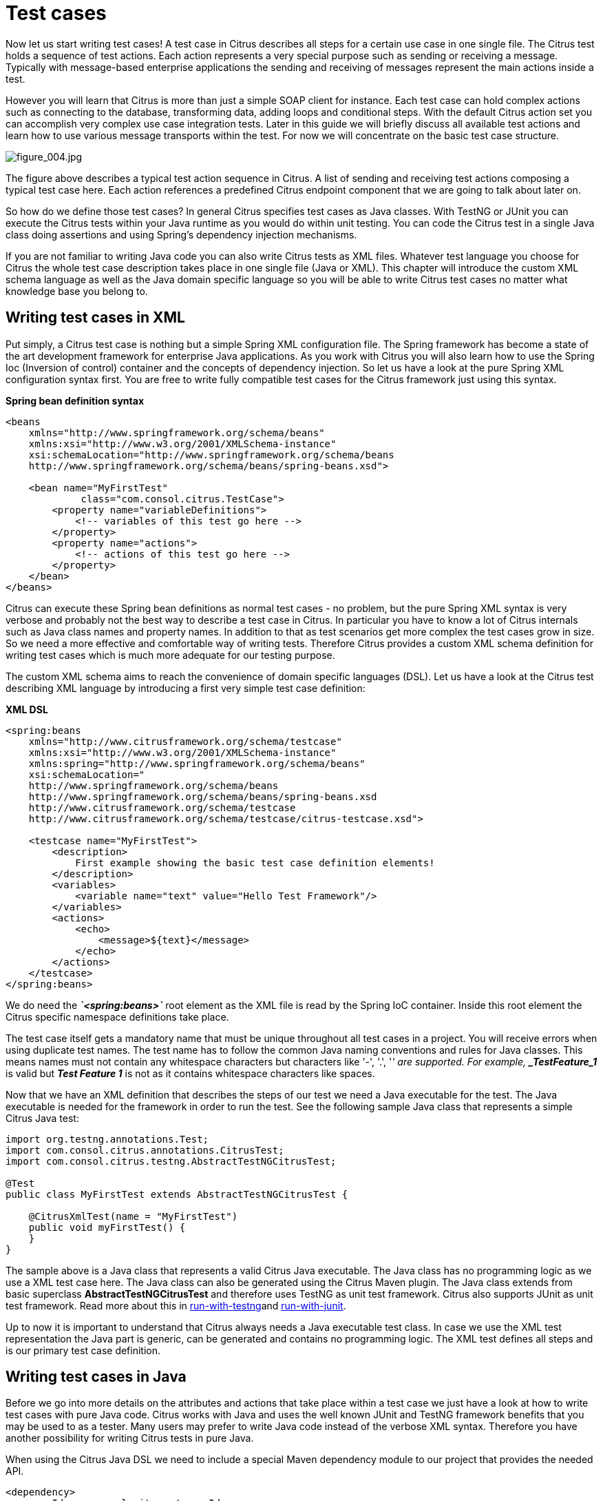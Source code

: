 [[test-cases]]
= Test cases

Now let us start writing test cases! A test case in Citrus describes all steps for a certain use case in one single file. The Citrus test holds a sequence of test actions. Each action represents a very special purpose such as sending or receiving a message. Typically with message-based enterprise applications the sending and receiving of messages represent the main actions inside a test.

However you will learn that Citrus is more than just a simple SOAP client for instance. Each test case can hold complex actions such as connecting to the database, transforming data, adding loops and conditional steps. With the default Citrus action set you can accomplish very complex use case integration tests. Later in this guide we will briefly discuss all available test actions and learn how to use various message transports within the test. For now we will concentrate on the basic test case structure.

image:figure_004.jpg[figure_004.jpg]

The figure above describes a typical test action sequence in Citrus. A list of sending and receiving test actions composing a typical test case here. Each action references a predefined Citrus endpoint component that we are going to talk about later on.

So how do we define those test cases? In general Citrus specifies test cases as Java classes. With TestNG or JUnit you can execute the Citrus tests within your Java runtime as you would do within unit testing. You can code the Citrus test in a single Java class doing assertions and using Spring's dependency injection mechanisms.

If you are not familiar to writing Java code you can also write Citrus tests as XML files. Whatever test language you choose for Citrus the whole test case description takes place in one single file (Java or XML). This chapter will introduce the custom XML schema language as well as the Java domain specific language so you will be able to write Citrus test cases no matter what knowledge base you belong to.

[[writing-test-cases-in-xml]]
== Writing test cases in XML

Put simply, a Citrus test case is nothing but a simple Spring XML configuration file. The Spring framework has become a state of the art development framework for enterprise Java applications. As you work with Citrus you will also learn how to use the Spring Ioc (Inversion of control) container and the concepts of dependency injection. So let us have a look at the pure Spring XML configuration syntax first. You are free to write fully compatible test cases for the Citrus framework just using this syntax.

*Spring bean definition syntax* 

[source,xml]
----
<beans
    xmlns="http://www.springframework.org/schema/beans"
    xmlns:xsi="http://www.w3.org/2001/XMLSchema-instance"
    xsi:schemaLocation="http://www.springframework.org/schema/beans
    http://www.springframework.org/schema/beans/spring-beans.xsd">
    
    <bean name="MyFirstTest" 
             class="com.consol.citrus.TestCase">
        <property name="variableDefinitions">
            <!-- variables of this test go here -->
        </property>     
        <property name="actions">
            <!-- actions of this test go here -->
        </property>
    </bean>
</beans>
----

Citrus can execute these Spring bean definitions as normal test cases - no problem, but the pure Spring XML syntax is very verbose and probably not the best way to describe a test case in Citrus. In particular you have to know a lot of Citrus internals such as Java class names and property names. In addition to that as test scenarios get more complex the test cases grow in size. So we need a more effective and comfortable way of writing tests. Therefore Citrus provides a custom XML schema definition for writing test cases which is much more adequate for our testing purpose.

The custom XML schema aims to reach the convenience of domain specific languages (DSL). Let us have a look at the Citrus test describing XML language by introducing a first very simple test case definition:

*XML DSL* 

[source,xml]
----
<spring:beans
    xmlns="http://www.citrusframework.org/schema/testcase"
    xmlns:xsi="http://www.w3.org/2001/XMLSchema-instance"
    xmlns:spring="http://www.springframework.org/schema/beans"
    xsi:schemaLocation="
    http://www.springframework.org/schema/beans 
    http://www.springframework.org/schema/beans/spring-beans.xsd
    http://www.citrusframework.org/schema/testcase 
    http://www.citrusframework.org/schema/testcase/citrus-testcase.xsd">
    
    <testcase name="MyFirstTest">
        <description>
            First example showing the basic test case definition elements!
        </description>
        <variables>
            <variable name="text" value="Hello Test Framework"/>
        </variables>
        <actions>
            <echo>
                <message>${text}</message>
            </echo>
        </actions>
    </testcase>
</spring:beans>
----

We do need the *_`&lt;spring:beans&gt;`_* root element as the XML file is read by the Spring IoC container. Inside this root element the Citrus specific namespace definitions take place.

The test case itself gets a mandatory name that must be unique throughout all test cases in a project. You will receive errors when using duplicate test names. The test name has to follow the common Java naming conventions and rules for Java classes. This means names must not contain any whitespace characters but characters like '-', '.', '_' are supported. For example, *_TestFeature_1_* is valid but *_Test Feature 1_* is not as it contains whitespace characters like spaces.

Now that we have an XML definition that describes the steps of our test we need a Java executable for the test. The Java executable is needed for the framework in order to run the test. See the following sample Java class that represents a simple Citrus Java test:

[source,java]
----
import org.testng.annotations.Test;
import com.consol.citrus.annotations.CitrusTest;
import com.consol.citrus.testng.AbstractTestNGCitrusTest;

@Test
public class MyFirstTest extends AbstractTestNGCitrusTest {

    @CitrusXmlTest(name = "MyFirstTest")
    public void myFirstTest() {
    }
}
----

The sample above is a Java class that represents a valid Citrus Java executable. The Java class has no programming logic as we use a XML test case here. The Java class can also be generated using the Citrus Maven plugin. The Java class extends from basic superclass *AbstractTestNGCitrusTest* and therefore uses TestNG as unit test framework. Citrus also supports JUnit as unit test framework. Read more about this in link:#run-with-testng[run-with-testng]and link:#run-with-junit[run-with-junit].

Up to now it is important to understand that Citrus always needs a Java executable test class. In case we use the XML test representation the Java part is generic, can be generated and contains no programming logic. The XML test defines all steps and is our primary test case definition.

[[writing-test-cases-in-java]]
== Writing test cases in Java

Before we go into more details on the attributes and actions that take place within a test case we just have a look at how to write test cases with pure Java code. Citrus works with Java and uses the well known JUnit and TestNG framework benefits that you may be used to as a tester. Many users may prefer to write Java code instead of the verbose XML syntax. Therefore you have another possibility for writing Citrus tests in pure Java.

When using the Citrus Java DSL we need to include a special Maven dependency module to our project that provides the needed API.

[source,xml]
----
<dependency>
  <groupId>com.consol.citrus</groupId>
  <artifactId>citrus-java-dsl</artifactId>
  <version>2.7.2-SNAPSHOT</version>
  <scope>test</scope>
</dependency>
----

Citrus in general differences between two ways of test cases in Java. These are *test-designers* and *test-runners* that we deal with each in the next two sections.

[[java-dsl-test-designer]]
== Java DSL test designer

The first way of defining a Citrus test in Java is the *test-designer* . The Java DSL for a test designer works similar to the XML approach. The whole test case is built with all test actions first. Then the whole test case is executed as a whole Citrus test. This is how to define a Citrus test with designer Java DSL methods:

*Java DSL designer* 

[source,java]
----
import org.testng.annotations.Test;
import com.consol.citrus.annotations.CitrusTest;
import com.consol.citrus.dsl.testng.TestNGCitrusTestDesigner;

@Test
public class MyFirstTestDesigner extends TestNGCitrusTestDesigner {
    @CitrusTest(name = "MyFirstTest")
    public void myFirstTest() {
        description("First example showing the basic test case definition elements!");
    
        variable("text", "Hello Test Framework");
    
        echo("${text}");
    }
}
----

Citrus provides a base Java class *com.consol.citrus.dsl.testng.TestNGCitrusTestDesigner* that provides all capabilities for you in form of builder pattern methods. Just use the @CitrusTest annotation on top of the test method. Citrus will use the method name as the test name by default. As you can see in the example above you can also customize the test name within the @CitrusTest annotation. The test method builds all test actions using the test builder pattern. The defined test actions will then be called later on during test runtime.

The design time runtime difference in *test-designer* is really important to be understood. You can mix the Citrus Java DSL execution with other Java code with certain limitations. We will explain this later on when introducing the *test-runner* .

This is the basic test Java class pattern used in Citrus. You as a tester with development background can easily extend this pattern for customized logic. Again if you are coming without coding experience do not worry this Java code is optional. You can do exactly the same with the XML syntax only as shown before. The test designer Java DSL is much more powerful though as you can use the full Java programming language with class inheritance and method delegation.

We have mentioned that the *test-designer* will build the complete test case in design time with all actions first before execution of the whole test case takes place at runtime of the test. This approach has the advantage that Citrus knows all test actions in a test before execution. On the other hand you are limited in mixing Java DSL method calls and normal Java code. The following example should clarify things a little bit.

*Java DSL designer* 

[source,java]
----
import org.testng.annotations.Test;
import com.consol.citrus.annotations.CitrusTest;
import com.consol.citrus.dsl.testng.TestNGCitrusTestDesigner;

@Test
public class LoggingTestDesigner extends TestNGCitrusTestDesigner {
    private LoggingService loggingService = new LoggingService();

    @CitrusTest(name = "LoggingTest")
    public void loggingTest() {
        echo("Before loggingService call");

        loggingService.log("Now called custom logging service");

        echo("After loggingService call");
    }
}
----

In this example test case above we use an instance of a custom *LoggingService* and call some operation *log()* in the middle of our Java DSL test. Now developers might expect the logging service call to be done in the middle of the Java Citrus test case but if we have a look at the logging output of the test we get a total different result:

*Expected output* 

[source,xml]
----
INFO            Citrus| STARTING TEST LoggingTest
INFO        EchoAction| Before loggingService call
INFO    LoggingService| Now called custom logging service
INFO        EchoAction| After loggingService call
INFO            Citrus| TEST SUCCESS LoggingTest
----

*Actual output* 

[source,xml]
----
INFO    LoggingService| Now called custom logging service
INFO            Citrus| STARTING TEST LoggingTest
INFO        EchoAction| Before loggingService call
INFO        EchoAction| After loggingService call
INFO            Citrus| TEST SUCCESS LoggingTest
----

So if we analyse the actual logging output we see that the logging service was called even before the Citrus test case did start its action. This is the result of *test-designer* building up the whole test case first. The designer collects all test actions first in internal memory cache and the executes the whole test case. So the custom service call on the *LoggingService* is not part of the Citrus Java DSL test and therefore is executed immediately at design time.

We can fix this with the following *test-designer* code:

*Java DSL designer* 

[source,java]
----
import org.testng.annotations.Test;
import com.consol.citrus.annotations.CitrusTest;
import com.consol.citrus.dsl.testng.TestNGCitrusTestDesigner;

@Test
public class LoggingTestDesigner extends TestNGCitrusTestDesigner {
    private LoggingService loggingService = new LoggingService();

    @CitrusTest(name = "LoggingTest")
    public void loggingTest() {
        echo("Before loggingService call");

        action(new AbstractTestAction() {
            doExecute(TestContext context) {
                loggingService.log("Now called custom logging service");
            }
        });

        echo("After loggingService call");
    }
}
----

Now we placed the *loggingService* call inside a custom TestAction implementation and therefore this piece of code is part of the Citrus Java DSL and following from that part of the Citrus test execution. Now with that fix we get the expected logging output:

[source,xml]
----
INFO            Citrus| STARTING TEST LoggingTest
INFO        EchoAction| Before loggingService call
INFO    LoggingService| Now called custom logging service
INFO        EchoAction| After loggingService call
INFO            Citrus| TEST SUCCESS LoggingTest
----

Now this is not easy to understand and people did struggle with this separation of designtime and runtime of a Citrus Java DSL test. This is why we have implemented a new Java DSL base class called *test-runner* that we deal with in the next section. Before we continue we have to mention that the *test-designer* approach does also work for JUnit. Although we have only seen TestNG sample code in this section everything is working exactly the same way with JUnit framework. Just use the base class *com.consol.citrus.dsl.junit.JUnit4CitrusTestDesigner* instead.

*Important*
Neither *TestNGCitrusTestDesigner* nor *JUnit4CitrusTestDesigner* implementation is thread safe for parallel test execution. This is simply because the base class is holding state to the current test designer instance in order to delegate method calls to this instance. Therefore parallel test method execution is not available. Fortunately we have added a threadsafe base class implementation that uses resource injection. Read more about this in link:#test-resource-injection[test-resource-injection].

[[java-dsl-test-runner]]
== Java DSL test runner

The new test runner concept solves the issues that may come along when working with the test designer. We have already seen a simple example where the test designer requires strict separation of designtime and runtime. The test runner implementation executes each test action immediately. This changes the prerequisites in such that the test action Java DSL method calls can be mixed with usual Java code statements. The the example that we have seen before in a test runner implementation:

*Java DSL runner* 

[source,java]
----
import org.testng.annotations.Test;
import com.consol.citrus.annotations.CitrusTest;
import com.consol.citrus.dsl.testng.TestNGCitrusTestRunner;

@Test
public class LoggingTestRunner extends TestNGCitrusTestRunner {
    private LoggingService loggingService = new LoggingService();

    @CitrusTest(name = "LoggingTest")
    public void loggingTest() {
        echo("Before loggingService call");

        loggingService.log("Now called custom logging service");
      
        echo("After loggingService call");
    }
}
----

With the new test runner implementation as base class we are able to mix Java DSL method calls and normal Java code statement in our test in an unlimited way. This example above will also create the expected logging output as all Java DSL method calls are executed immediately.

[source,xml]
----
INFO            Citrus| STARTING TEST LoggingTest
INFO        EchoAction| Before loggingService call
INFO    LoggingService| Now called custom logging service
INFO        EchoAction| After loggingService call
INFO            Citrus| TEST SUCCESS LoggingTest
----

In contrary to the test designer the test runner implementation will not build the complete test case before execution. Each test action is executed immediately as it is called with Java DSL builder methods. This creates a more natural way of coding test cases as you are also able to use iterations, try catch blocks, finally sections and so on.

In the examples here TestNG was used as unit framework. Of course the exact same approach can also apply to JUnit framework. Just use the base class *com.consol.citrus.dsl.junit.JUnit4CitrusTestRunner* instead. Feel free to choose the base class for *test-designer* or *test-runner* as you like. You can also mix those two approaches in your project. Citrus is able to handle both ways of Java DSL code in a project.

*Important*
The *TestNGCitrusTestRunner* and *JUnit4CitrusTestRunner* implementation is not thread safe for parallel test execution. This is simply because the base class is holding state to the current test runner instance in order to delegate method calls to this instance. Therefore parallel test method execution is not available. Fortunately we have added a threadsafe base class implementation that uses resource injection. Read more about this in link:#test-resource-injection[test-resource-injection].

[[test-resource-injection]]
== Designer/Runner injection

In the previous sections we have seen the different approaches for test designer and runner implementations. Up to now the decision which implementation to use was made by extending one of the base classes:

* com.consol.citrus.dsl.testng.TestNGCitrusTestRunner
* com.consol.citrus.dsl.testng.TestNGCitrusTestDesigner
* com.consol.citrus.dsl.junit.JUnit4CitrusTestRunner
* com.consol.citrus.dsl.junit.JUnit4CitrusTestDesigner

These four classes represent the different designer and runner implementations for TestNG or JUnit. Now Citrus also provides a resource injection mechanism for both designer and runner implementations. The classes using this feature are:

* com.consol.citrus.dsl.testng.TestNGCitrusTest
* com.consol.citrus.dsl.junit.JUnit4CitrusTest

So what is the deal with that? It is simple when looking at a first example using resource injection:

[source,java]
----
@Test
public class InjectionTest extends JUnit4CitrusTest {

    @CitrusTest(name = "JUnit4DesignerTest")
    public void designerTest(@CitrusResource TestDesigner designer) {
        designer.echo("Now working on designer instance");
    }

    @CitrusTest(name = "JUnit4RunnerTest")
    public void runnerTest(@CitrusResource TestRunner runner) {
        runner.echo("Now working on runner instance");
    }
}
----

The designer or runner instance is injected as Citrus resource to the test method as parameter. This way we can mix designer and runner in a single test. But this is not the real motivation for the resource injection. The clear advantage of this approach with injected designer and runner instances is support for multi threading. In case you want to execute the Citrus tests in parallel using multiple threads you need to use this approach. This is because the usual designer and runner base classes are not thread safe. This *JUnit4CitrusTest* base class is because the resources injected are not kept as state in the base class.

This is our first Citrus resource injection use case. The framework is able to inject other resources, too. Find out more about this in the next sections.

[[test-context-injection]]
== Test context injection

When running a test case in Citrus we make use of basic framework components and capabilities. One of these capabilities is to use test variables, functions and validation matchers. Up to this point we have not learned about these things. They will be described in the upcoming chapters and sections in more detail. Right now I want to talk about resource injection in Citrus.

All these feature mentioned above are bound to some important Citrus component: the Citrus test context. The test context holds all variables and is able to resolve functions and matchers. In general you as a tester will not need explicit access to this component as the framework is working with it behind the scenes. In case you need some access for advanced operations with the framework Citrus provides a resource injection. Lets have a look at this so things are getting more clear.

[source,java]
----
public class ResourceInjectionIT extends JUnit4CitrusTestDesigner {

    @Test
    @CitrusTest
    public void resourceInjectionIT(@CitrusResource TestContext context) {
        context.setVariable("myVariable", "some value");
        echo("${myVariable}");
    }
}
----

As you can see we have added a method parameter of type *com.consol.citrus.context.TestContext* to the test method. The annotation *@CitrusResource* tells Citrus to inject this parameter with the according instance of the object for this test. Now we have easy access to the context and all its capabilities such as variable management.

Of course the same approach works with TestNG, too. As TestNG also provides resource injection mechanisms we have to make sure that the different resource injection approaches do not interfere with each other. So we tell TestNG to not inject this parameter by declaring it as *@Optional* for TestNG. In addition to that we need to introduce the parameter to TestNG with the *@Parameters* annotation. Otherwise TestNG would complain about not knowing this parameter. The final test method with Citrus resource injection looks like follows:

[source,java]
----
public class ResourceInjectionIT extends TestNGCitrusTestDesigner {

    @Test @Parameters("context")
    @CitrusTest
    public void resourceInjectionIT(@Optional @CitrusResource TestContext context) {
        context.setVariable("myVariable", "some value");
        echo("${myVariable}");
    }
}
----

Some more annotations needed but the result is the same. We have access to the Citrus test context. Of course you can combine the resource injection for different Citrus components. Just add more some *@CitrusResource* annotated method parameters to the test method.

[[java-dsl-test-behaviors]]
== Java DSL test behaviors

When using the Java DSL the concept of behaviors is a good way to reuse test action blocks. By putting test actions to a test behavior we can instantiate and apply the behavior to different test cases multiple times. The mechanism is explained best when having a simple sample:

[source,java]
----
public class FooBehavior extends AbstractTestBehavior {
    public void apply() {
        variable("foo", "test");

        echo("fooBehavior");
    }
}

public class BarBehavior extends AbstractTestBehavior {
    public void apply() {
        variable("bar", "test");

        echo("barBehavior");
    }
}
----

The listing above shows two test behaviors that add very specific test actions and test variables to the test case. As you can see the test behavior is able to use the same Java DSL action methods as a normal test case would do. Inside the apply method block we define the behaviors test logic. Now once this is done we can use the behaviors in a test case like this:

[source,java]
----
@CitrusTest
public void behaviorTest() {
    description("This is a behavior Test");
    author("Christoph");
    status(TestCaseMetaInfo.Status.FINAL);

    variable("var", "test");

    applyBehavior(new FooBehavior());

    echo("Successfully applied bar behavior");

    applyBehavior(new BarBehavior());

    echo("Successfully applied bar behavior");
}
----

The behavior is applied to the test case by calling the *applyBehavior* method. As a result the behavior is called adding its logic at this point of the test execution. The same behavior can now be called in multiple test cases so we have a reusable set of test actions.

[[description]]
== Description

In the test examples that we have seen so far you may have noticed that a tester can give a detailed test description. The test case description clarifies the testing purpose and perspectives. The description should give a short introduction to the intended use case scenario that will be tested. The user should get a first impression what the test case is all about as well as special information to understand the test scenario. You can use free text in your test description no limit to the number of characters. But be aware of the XML validation rules of well formed XML when using the XML test syntax (e.g. special character escaping, use of CDATA sections may be required)

[[test-actions]]
== Test Actions

Now we get close to the main part of writing an integration test. A Citrus test case defines a sequence of actions that will take place during the test. Actions by default are executed sequentially in the same order as they are defined in the test case definition.

*XML DSL* 

[source,xml]
----
<actions>
    <action>[...]</action>
    <action>[...]</action>
</actions>
----

All actions have individual names and properties that define the respective behavior. Citrus offers a wide range of test actions from scratch, but you are also able to write your own test actions in Java or Groovy and execute them during a test. link:#actions[actions] gives you a brief description of all available actions that can be part of a test case execution.

The actions are combined in free sequence to each other so that the tester is able to declare a special action chain inside the test. These actions can be sending or receiving messages, delaying the test, validating the database and so on. Step-by-step the test proceeds through the action chain. In case one single action fails by reason the whole test case is red and declared not successful.

[[finally-test-section]]
== Finally test section

Java developers might be familiar with the concept of doing something in the finally code section. The *_finally_* section contains a list of test actions that will be executed guaranteed at the very end of the test case even if errors did occur during the execution before. This is the right place to tidy up things that were previously created by the test like cleaning up the database for instance. The *_finally_* section is described in more detail in link:#finally-section[finally-section]. However here is the basic syntax inside a test.

*XML DSL* 

[source,xml]
----
<finally>
    <echo>
        <message>Do finally - regardless of what has happened before</message>
    </echo>
</finally>
----

*Java DSL designer* 

[source,java]
----
@CitrusTest
public void sampleTest() {
    echo("Hello Test Framework");

    doFinally(
        echo("Do finally - regardless of any error before")
    );
}
----

*Java DSL runner* 

[source,java]
----
@CitrusTest
public void sampleTest() {
    echo("Hello Test Framework");

    doFinally()
        .actions(
            echo("Do finally - regardless of any error before")
        );
}
----

[[test-meta-information]]
== Test meta information

The user can provide some additional information about the test case. The meta-info section at the very beginning of the test case holds information like author, status or creation date. In detail the meta information is specified like this:

*XML DSL* 

[source,xml]
----
<testcase name="metaInfoTest">
    <meta-info>
        <author>Christoph Deppisch</author>
        <creationdate>2008-01-11</creationdate>
        <status>FINAL</status>
        <last-updated-by>Christoph Deppisch</last-updated-by>
        <last-updated-on>2008-01-11T10:00:00</last-updated-on>
    </meta-info>
    <description>
        ...
    </description>
    <actions>
        ...
    </actions>
</testcase>
----

*Java DSL designer and runner* 

[source,java]
----
@CitrusTest
public void sampleTest() {
    description("This is a Test");
    author("Christoph");
    status(Status.FINAL);
    
    echo("Hello Citrus!");
}
----

The status allows following values: DRAFT, READY_FOR_REVIEW, DISABLED, FINAL. The meta-data information to a test is quite important to give the reader a first information about the test. It is also possible to generate test documentation using this meta-data information. The built-in Citrus documentation generates HTML or Excel documents that list all tests with their metadata information and description.

*Note*
Tests with the status DISABLED will not be executed during a test suite run. So someone can just start adding planned test cases that are not finished yet in status DRAFT. In case a test is not runnable yet because it is not finished, someone may disable a test temporarily to avoid causing failures during a test run. Using these different statuses one can easily set up test plans and review the progress of test coverage by comparing the number of DRAFT tests to those in the FINAL state.

Now you know the possibilities how to write Citrus test cases in XML or Java. Please choose whatever code language type you want (Java, XML, Spring bean syntax) in order to write Citrus test cases. Developers may choose Java, testers without coding experience may run best with the XML syntax. We are constantly working on even more test writing language support such as Groovy, Scala, Xtext, and so on. In general you can mix the different language types just as you like within your Citrus project which gives you the best of flexibility.